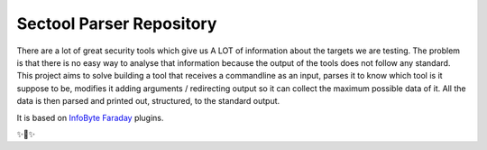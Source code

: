 Sectool Parser Repository
=========================

There are a lot of great security tools which give us A LOT of information about the targets we are testing. The problem is that there is no easy way to analyse that information because the output of the tools does not follow any standard. This project aims to solve building a tool that receives a commandline as an input, parses it to know which tool is it suppose to be, modifies it adding arguments / redirecting output so it can collect the maximum possible data of it. All the data is then parsed and printed out, structured, to the standard output.


It is based on `InfoByte Faraday <https://github.com/infobyte/faraday>`_ plugins.

✨👾✨
